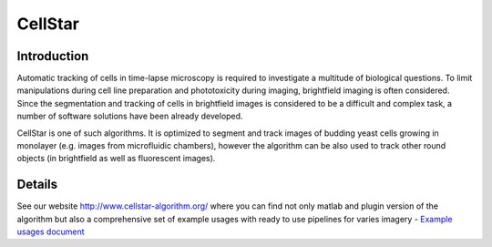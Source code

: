 CellStar
========

Introduction
------------
Automatic tracking of cells in time-lapse microscopy is required to investigate a multitude of biological questions. To limit manipulations during cell line preparation and phototoxicity during imaging, brightfield imaging is often considered. Since the segmentation and tracking of cells in brightfield images is considered to be a difficult and complex task, a number of software solutions have been already developed.
 
CellStar is one of such algorithms. It is optimized to segment and track images of budding yeast cells growing in monolayer (e.g. images from microfluidic chambers), however the algorithm can be also used to track other round objects (in brightfield as well as fluorescent images).


Details
-------
See our website http://www.cellstar-algorithm.org/ where you can find not only matlab and plugin version of the algorithm but also a comprehensive set of example usages with ready to use pipelines for varies imagery - `Example usages document <https://drive.google.com/file/d/0B3to8FwFxuTHNnJZbXRIdTdWTFE/view>`_

